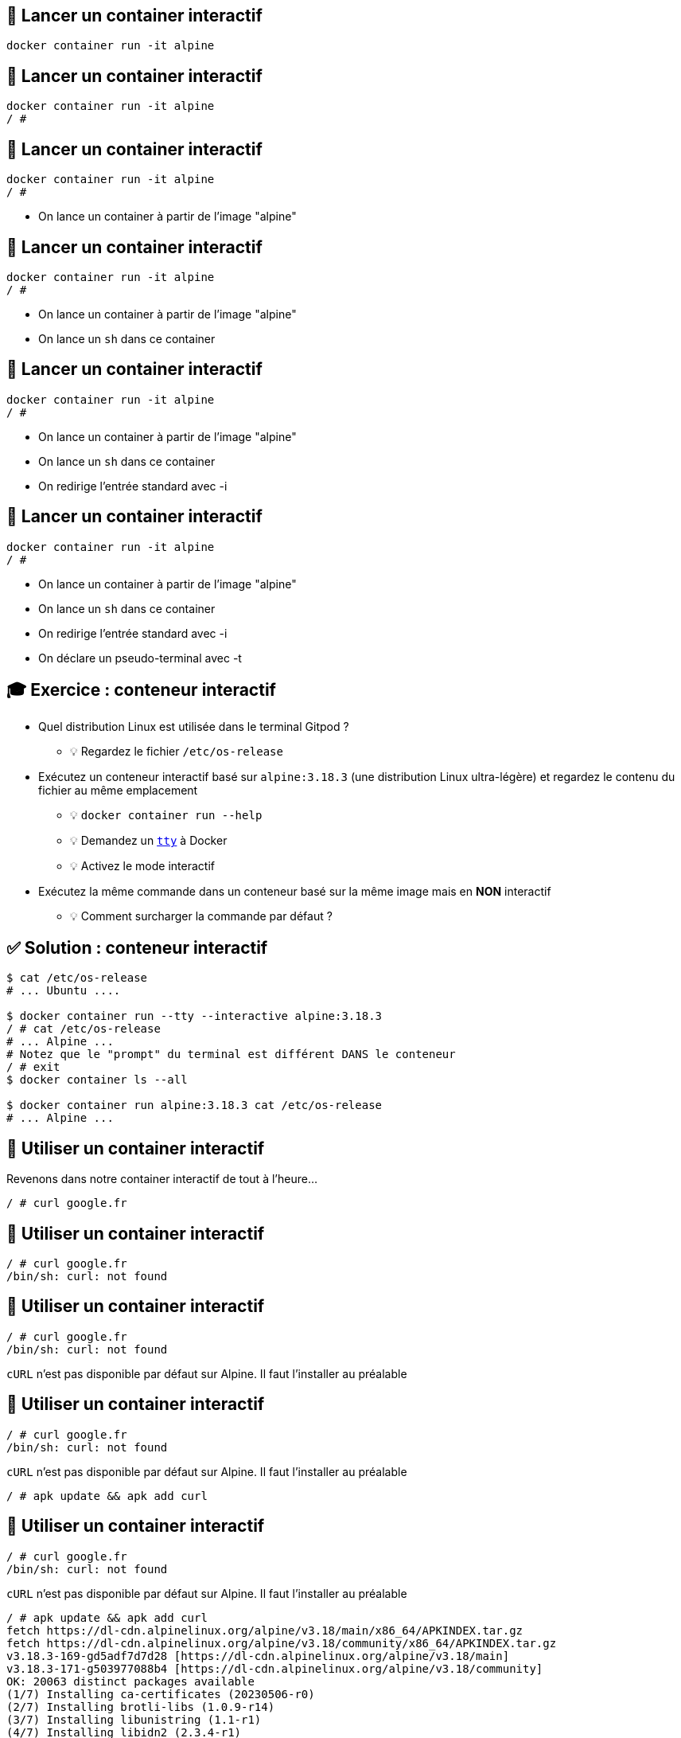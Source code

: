 [%auto-animate]
== 🏓 Lancer un container interactif

[source,shell]
----
docker container run -it alpine
----

[%auto-animate]
== 🏓 Lancer un container interactif

[source,shell]
----
docker container run -it alpine
/ #
----

[%auto-animate]
== 🏓 Lancer un container interactif

[source,shell]
----
docker container run -it alpine
/ #
----

* On lance un container à partir de l'image "alpine"

[%auto-animate]
== 🏓 Lancer un container interactif

[source,shell]
----
docker container run -it alpine
/ #
----

* On lance un container à partir de l'image "alpine"
* On lance un `sh` dans ce container

[%auto-animate]
== 🏓 Lancer un container interactif

[source,shell]
----
docker container run -it alpine
/ #
----

* On lance un container à partir de l'image "alpine"
* On lance un `sh`  dans ce container
* On redirige l'entrée standard avec -i

[%auto-animate]
== 🏓 Lancer un container interactif

[source,shell]
----
docker container run -it alpine
/ #
----

* On lance un container à partir de l'image "alpine"
* On lance un `sh`  dans ce container
* On redirige l'entrée standard avec -i
* On déclare un pseudo-terminal avec -t

== 🎓 Exercice : conteneur interactif

* Quel distribution Linux est utilisée dans le terminal Gitpod ?
** 💡 Regardez le fichier `/etc/os-release`

* Exécutez un conteneur interactif basé sur `alpine:3.18.3` (une distribution Linux ultra-légère) et regardez le contenu du fichier au même emplacement
** 💡 `docker container run --help`
** 💡 Demandez un https://en.wikipedia.org/wiki/TTY[`tty`] à Docker
** 💡 Activez le mode interactif

* Exécutez la même commande dans un conteneur basé sur la même image mais en *NON* interactif
** 💡 Comment surcharger la commande par défaut ?

== ✅ Solution : conteneur interactif

[source,bash]
----
$ cat /etc/os-release
# ... Ubuntu ....

$ docker container run --tty --interactive alpine:3.18.3
/ # cat /etc/os-release
# ... Alpine ...
# Notez que le "prompt" du terminal est différent DANS le conteneur
/ # exit
$ docker container ls --all

$ docker container run alpine:3.18.3 cat /etc/os-release
# ... Alpine ...
----

[%auto-animate]
== 🏓 Utiliser un container interactif

Revenons dans notre container interactif de tout à l'heure...

[source,shell]
----
/ # curl google.fr
----

[%auto-animate]
== 🏓 Utiliser un container interactif

[source,shell]
----
/ # curl google.fr
/bin/sh: curl: not found
----

[%auto-animate]
== 🏓 Utiliser un container interactif

[source,shell]
----
/ # curl google.fr
/bin/sh: curl: not found
----

`cURL` n'est pas disponible par défaut sur Alpine. Il faut l'installer au préalable

[%auto-animate]
== 🏓 Utiliser un container interactif

[source,shell]
----
/ # curl google.fr
/bin/sh: curl: not found
----

`cURL` n'est pas disponible par défaut sur Alpine. Il faut l'installer au préalable

[source,shell]
----
/ # apk update && apk add curl
----

[%auto-animate]
== 🏓 Utiliser un container interactif

[source,shell]
----
/ # curl google.fr
/bin/sh: curl: not found
----

`cURL` n'est pas disponible par défaut sur Alpine. Il faut l'installer au préalable

[source,shell]
----
/ # apk update && apk add curl
fetch https://dl-cdn.alpinelinux.org/alpine/v3.18/main/x86_64/APKINDEX.tar.gz
fetch https://dl-cdn.alpinelinux.org/alpine/v3.18/community/x86_64/APKINDEX.tar.gz
v3.18.3-169-gd5adf7d7d28 [https://dl-cdn.alpinelinux.org/alpine/v3.18/main]
v3.18.3-171-g503977088b4 [https://dl-cdn.alpinelinux.org/alpine/v3.18/community]
OK: 20063 distinct packages available
(1/7) Installing ca-certificates (20230506-r0)
(2/7) Installing brotli-libs (1.0.9-r14)
(3/7) Installing libunistring (1.1-r1)
(4/7) Installing libidn2 (2.3.4-r1)
(5/7) Installing nghttp2-libs (1.55.1-r0)
(6/7) Installing libcurl (8.2.1-r0)
(7/7) Installing curl (8.2.1-r0)
Executing busybox-1.36.1-r2.trigger
Executing ca-certificates-20230506-r0.trigger
OK: 12 MiB in 22 packages
----

[%auto-animate]
== 🏓 Utiliser un container interactif

[source,shell]
----
/ # curl google.fr
<HTML><HEAD><meta http-equiv="content-type" content="text/html;charset=utf-8">
<TITLE>301 Moved</TITLE></HEAD><BODY>
<H1>301 Moved</H1>
The document has moved
<A HREF="http://www.google.fr/">here</A>.
</BODY></HTML>
----

C'est bon, on a `cURL` 🦱

[%auto-animate]
== 🏓 Utiliser un container interactif

On peut quitter `sh` et revenir à la machine hôte !

[source,shell]
----
/ # exit
----

[%auto-animate]
== 🏓 Utiliser un container interactif

On peut quitter `sh` et revenir à la machine hôte !

[source,shell]
----
/ # exit
----

Si on veut réutiliser `cURL` sur Alpine, c'est simple, on relance le shell, non? 🤔

[%auto-animate]
== 🏓 Utiliser un container interactif

On peut quitter `sh` et revenir à la machine hôte !

[source,shell]
----
/ # exit
----

Si on veut réutiliser `cURL` sur Alpine, c'est simple, on relance le shell, non? 🤔

[source,shell]
----
docker container run -it alpine
----

[%auto-animate]
== 🏓 Utiliser un container interactif

On peut quitter `sh` et revenir à la machine hôte !

[source,shell]
----
/ # exit
----

Si on veut réutiliser `cURL` sur Alpine, c'est simple, on relance le shell, non? 🤔

[source,shell]
----
docker container run -it alpine
----

On relance `cURL`:

[source,shell]
----
/ # curl google.fr
----

[%auto-animate]
== 🏓 Utiliser un container interactif

On peut quitter `sh` et revenir à la machine hôte !

[source,shell]
----
/ # exit
----

Si on veut réutiliser `cURL` sur Alpine, c'est simple, on relance le shell, non? 🤔

[source,shell]
----
docker container run -it alpine
----

On relance `cURL`:

[source,shell]
----
/ # curl google.fr
/bin/sh: curl: not found
----

video::surprise_blanker.mp4[width="600",options="autoplay,nocontrols"]

[%auto-animate]
== 🏓 Utiliser un container interactif

En fait, c'est logique !

[source,shell]
----
docker container run
----

* Cette commande instancie un "nouveau container à chaque fois" !

[%auto-animate]
== 🏓 Utiliser un container interactif

En fait, c'est logique !

[source,shell]
----
docker container run
----

* Cette commande instancie un "nouveau container à chaque fois" !
* Chaque container est différent.

[%auto-animate]
== 🏓 Utiliser un container interactif

En fait, c'est logique !

[source,shell]
----
docker container run
----

* Cette commande instancie un "nouveau container à chaque fois" !
* Chaque container est différent.
* Aucun partage entre les containers à part le contenu de base de l'image.

[%auto-animate]
== 🏓 Utiliser un container interactif

image::1460541815-image8.png[]

__" On m'a vendu un truc qui permet de lancer des tonnes de ____microservices____… mais là, on télécharge ____nimps____ et s'amuse à le perdre…"__